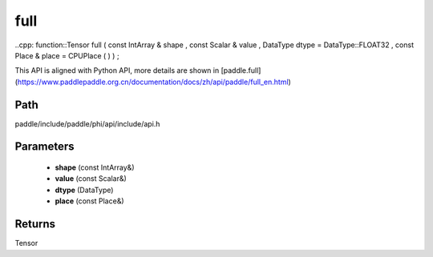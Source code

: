 .. _en_api_paddle_experimental_full:

full
-------------------------------

..cpp: function::Tensor full ( const IntArray & shape , const Scalar & value , DataType dtype = DataType::FLOAT32 , const Place & place = CPUPlace ( ) ) ;


This API is aligned with Python API, more details are shown in [paddle.full](https://www.paddlepaddle.org.cn/documentation/docs/zh/api/paddle/full_en.html)

Path
:::::::::::::::::::::
paddle/include/paddle/phi/api/include/api.h

Parameters
:::::::::::::::::::::
	- **shape** (const IntArray&)
	- **value** (const Scalar&)
	- **dtype** (DataType)
	- **place** (const Place&)

Returns
:::::::::::::::::::::
Tensor

